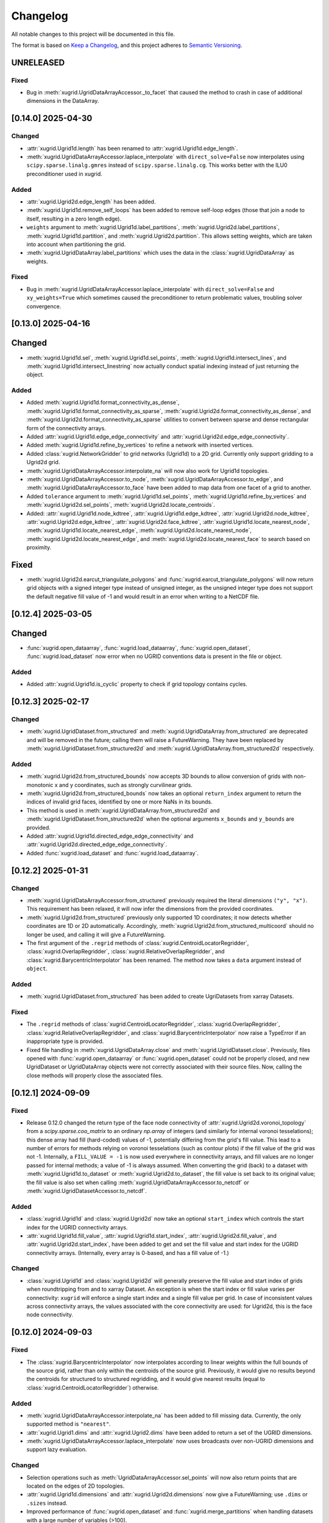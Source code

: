 Changelog
=========

All notable changes to this project will be documented in this file.

The format is based on `Keep a Changelog`_, and this project adheres to
`Semantic Versioning`_.

UNRELEASED
----------

Fixed
~~~~~

- Bug in :meth:`xugrid.UgridDataArrayAccessor._to_facet` that caused the method
  to crash in case of additional dimensions in the DataArray.

[0.14.0] 2025-04-30
-------------------

Changed
~~~~~~~

- :attr:`xugrid.Ugrid1d.length` has been renamed to :attr:`xugrid.Ugrid1d.edge_length`.
- :meth:`xugrid.UgridDataArrayAccessor.laplace_interpolate` with
  ``direct_solve=False`` now interpolates using ``scipy.sparse.linalg.gmres``
  instead of ``scipy.sparse.linalg.cg``. This works better with the ILU0
  preconditioner used in xugrid.

Added
~~~~~

- :attr:`xugrid.Ugrid2d.edge_length` has been added.
- :meth:`xugrid.Ugrid1d.remove_self_loops` has been added to remove self-loop
  edges (those that join a node to itself, resulting in a zero length edge).
- ``weights`` argument to :meth:`xugrid.Ugrid1d.label_partitions`,
  :meth:`xugrid.Ugrid2d.label_partitions`, :meth:`xugrid.Ugrid1d.partition`, and
  :meth:`xugrid.Ugrid2d.partition`. This allows setting weights, which are taken
  into account when partitioning the grid. 
- :meth:`xugrid.UgridDataArray.label_partitions` which uses the data in the
  :class:`xugrid.UgridDataArray` as weights.

Fixed
~~~~~

- Bug in :meth:`xugrid.UgridDataArrayAccessor.laplace_interpolate` with
  ``direct_solve=False`` and ``xy_weights=True`` which sometimes caused the
  preconditioner to return problematic values, troubling solver convergence.


[0.13.0] 2025-04-16
-------------------

Changed
-------

- :meth:`xugrid.Ugrid1d.sel`, :meth:`xugrid.Ugrid1d.sel_points`,
  :meth:`xugrid.Ugrid1d.intersect_lines`, and
  :meth:`xugrid.Ugrid1d.intersect_linestring` now actually conduct spatial
  indexing instead of just returning the object.

Added
~~~~~

- Added :meth:`xugrid.Ugrid1d.format_connectivity_as_dense`,
  :meth:`xugrid.Ugrid1d.format_connectivity_as_sparse`,
  :meth:`xugrid.Ugrid2d.format_connectivity_as_dense`, and
  :meth:`xugrid.Ugrid2d.format_connectivity_as_sparse` utilities to convert
  between sparse and dense rectangular form of the connectivity arrays.
- Added :attr:`xugrid.Ugrid1d.edge_edge_connectivity` and
  :attr:`xugrid.Ugrid2d.edge_edge_connectivity`.
- Added :meth:`xugrid.Ugrid1d.refine_by_vertices` to refine a network with
  inserted vertices.
- Added :class:`xugrid.NetworkGridder` to grid networks (Ugrid1d) to a 2D grid.
  Currently only support gridding to a Ugrid2d grid.
- :meth:`xugrid.UgridDataArrayAccessor.interpolate_na` will now also work for Ugrid1d
  topologies.
- :meth:`xugrid.UgridDataArrayAccessor.to_node`,
  :meth:`xugrid.UgridDataArrayAccessor.to_edge`, and
  :meth:`xugrid.UgridDataArrayAccessor.to_face` have been added to map data
  from one facet of a grid to another.
- Added ``tolerance`` argument to :meth:`xugrid.Ugrid1d.sel_points`,
  :meth:`xugrid.Ugrid1d.refine_by_vertices` and
  :meth:`xugrid.Ugrid2d.sel_points`, :meth:`xugrid.Ugrid2d.locate_centroids`.
- Added: :attr:`xugrid.Ugrid1d.node_kdtree`,
  :attr:`xugrid.Ugrid1d.edge_kdtree`, :attr:`xugrid.Ugrid2d.node_kdtree`,
  :attr:`xugrid.Ugrid2d.edge_kdtree`, :attr:`xugrid.Ugrid2d.face_kdtree`,
  :attr:`xugrid.Ugrid1d.locate_nearest_node`,
  :meth:`xugrid.Ugrid1d.locate_nearest_edge`,
  :meth:`xugrid.Ugrid2d.locate_nearest_node`,
  :meth:`xugrid.Ugrid2d.locate_nearest_edge`, and
  :meth:`xugrid.Ugrid2d.locate_nearest_face` to search based on proximity.

Fixed
-----

- :meth:`xugrid.Ugrid2d.earcut_triangulate_polygons` and
  :func:`xugrid.earcut_triangulate_polygons` will now return grid objects
  with a signed integer type instead of unsigned integer, as the unsigned
  integer type does not support the default negative fill value of -1 and
  would result in an error when writing to a NetCDF file.

[0.12.4] 2025-03-05
-------------------

Changed
-------

- :func:`xugrid.open_dataarray`, :func:`xugrid.load_dataarray`,
  :func:`xugrid.open_dataset`, :func:`xugrid.load_dataset` now error when no
  UGRID conventions data is present in the file or object.

Added
~~~~~

- Added :attr:`xugrid.Ugrid1d.is_cyclic` property to check if grid topology
  contains cycles.

[0.12.3] 2025-02-17
-------------------

Changed
~~~~~~~

- :meth:`xugrid.UgridDataset.from_structured` and
  :meth:`xugrid.UgridDataArray.from_structured` are deprecated and will be
  removed in the future; calling them will raise a FutureWarning. They have
  been replaced by :meth:`xugrid.UgridDataset.from_structured2d` and
  :meth:`xugrid.UgridDataArray.from_structured2d` respectively.

Added
~~~~~

- :meth:`xugrid.Ugrid2d.from_structured_bounds` now accepts 3D bounds to allow
  conversion of grids with non-monotonic x and y coordinates, such as strongly
  curvilinear grids.
- :meth:`xugrid.Ugrid2d.from_structured_bounds` now takes an optional
  ``return_index`` argument to return the indices of invalid grid faces,
  identified by one or more NaNs in its bounds.
- This method is used in :meth:`xugrid.UgridDataArray.from_structured2d` and
  :meth:`xugrid.UgridDataset.from_structured2d` when the optional arguments
  ``x_bounds`` and ``y_bounds`` are provided.
- Added :attr:`xugrid.Ugrid1d.directed_edge_edge_connectivity` and
  :attr:`xugrid.Ugrid2d.directed_edge_edge_connectivity`.
- Added :func:`xugrid.load_dataset` and :func:`xugrid.load_dataarray`.

[0.12.2] 2025-01-31
-------------------

Changed
~~~~~~~

- :meth:`xugrid.UgridDataArrayAccessor.from_structured` previously required the
  literal dimensions ``("y", "x")``. This requirement has been relaxed, it will
  now infer the dimensions from the provided coordinates.
- :meth:`xugrid.Ugrid2d.from_structured` previously only supported 1D
  coordinates; it now detects whether coordinates are 1D or 2D automatically.
  Accordingly, :meth:`xugrid.Ugrid2d.from_structured_multicoord` should no
  longer be used, and calling it will give a FutureWarning.
- The first argument of the ``.regrid`` methods of
  :class:`xugrid.CentroidLocatorRegridder`, :class:`xugrid.OverlapRegridder`,
  :class:`xugrid.RelativeOverlapRegridder`, and
  :class:`xugrid.BarycentricInterpolator` has been renamed. The method now
  takes a ``data`` argument instead of ``object``.

Added
~~~~~

- :meth:`xugrid.UgridDataset.from_structured` has been added to create
  UgriDatasets from xarray Datasets.

Fixed
~~~~~

- The ``.regrid`` methods of :class:`xugrid.CentroidLocatorRegridder`,
  :class:`xugrid.OverlapRegridder`, :class:`xugrid.RelativeOverlapRegridder`,
  and :class:`xugrid.BarycentricInterpolator` now raise a TypeError if an
  inappropriate type is provided.
- Fixed file handling in :meth:`xugrid.UgridDataArray.close` and
  :meth:`xugrid.UgridDataset.close`. Previously, files opened with
  :func:`xugrid.open_dataarray` or :func:`xugrid.open_dataset` could not be
  properly closed, and new UgridDataset or UgridDataArray objects were not
  correctly associated with their source files. Now, calling the close methods
  will properly close the associated files.

[0.12.1] 2024-09-09
-------------------

Fixed
~~~~~

- Release 0.12.0 changed the return type of the face node connectivity of
  :attr:`xugrid.Ugrid2d.voronoi_topology` from a `scipy.sparse.coo_matrix` to
  an ordinary `np.array` of integers (and similarly for internal voronoi
  tesselations); this dense array had fill (hard-coded) values of -1,
  potentially differing from the grid's fill value. This lead to a number of
  errors for methods relying on voronoi tesselations (such as contour plots)
  if the fill value of the grid was not -1. Internally, a ``FILL_VALUE = -1``
  is now used everywhere in connectivity arrays, and fill values are no longer
  passed for internal methods; a value of -1 is always assumed. When converting
  the grid (back) to a dataset with :meth:`xugrid.Ugrid1d.to_dataset` or
  :meth:`xugrid.Ugrid2d.to_dataset`, the fill value is set back to its original
  value; the fill value is also set when calling
  :meth:`xugrid.UgridDataArrayAccessor.to_netcdf` or
  :meth:`xugrid.UgridDatasetAccessor.to_netcdf`.
 
Added
~~~~~

- :class:`xugrid.Ugrid1d` and :class:`xugrid.Ugrid2d` now take an optional
  ``start_index`` which controls the start index for the UGRID connectivity
  arrays.
- :attr:`xugrid.Ugrid1d.fill_value`, :attr:`xugrid.Ugrid1d.start_index`,
  :attr:`xugrid.Ugrid2d.fill_value`, and :attr:`xugrid.Ugrid2d.start_index`,
  have been added to get and set the fill value and start index for the UGRID
  connectivity arrays. (Internally, every array is 0-based, and has a fill
  value of -1.)
  
Changed
~~~~~~~

- :class:`xugrid.Ugrid1d` and :class:`xugrid.Ugrid2d` will generally preserve
  the fill value and start index of grids when roundtripping from and to xarray
  Dataset. An exception is when the start index or fill value varies per
  connectivity: ``xugrid`` will enforce a single start index and a single fill
  value per grid. In case of inconsistent values across connectivity arrays,
  the values associated with the core connectivity are used: for Ugrid2d, this
  is the face node connectivity.

[0.12.0] 2024-09-03
-------------------

Fixed
~~~~~

- The :class:`xugrid.BarycentricInterpolator` now interpolates according to
  linear weights within the full bounds of the source grid, rather than only
  within the centroids of the source grid. Previously, it would give no results
  beyond the centroids for structured to structured regridding, and it would
  give nearest results (equal to :class:`xugrid.CentroidLocatorRegridder`) otherwise.

Added
~~~~~

- :meth:`xugrid.UgridDataArrayAccessor.interpolate_na` has been added to fill missing
  data. Currently, the only supported method is ``"nearest"``.
- :attr:`xugrid.Ugrid1.dims` and :attr:`xugrid.Ugrid2.dims` have been added to
  return a set of the UGRID dimensions.
- :meth:`xugrid.UgridDataArrayAccessor.laplace_interpolate` now uses broadcasts
  over non-UGRID dimensions and support lazy evaluation.

Changed
~~~~~~~

- Selection operations such as :meth:`UgridDataArrayAccessor.sel_points` will
  now also return points that are located on the edges of 2D topologies.
- :attr:`xugrid.Ugrid1d.dimensions` and :attr:`xugrid.Ugrid2d.dimensions` now
  give a FutureWarning; use ``.dims`` or ``.sizes`` instead.
- Improved performance of :func:`xugrid.open_dataset` and
  :func:`xugrid.merge_partitions` when handling datasets with a large number
  of variables (>100).

[0.11.2] 2024-08-16
-------------------

Fixed
~~~~~

- The regridders will no longer flip around data along an axis when regridding
  from data from structured to unstructured form when the coordinates along the
  dimensions is decreasing. (Decreasing y-axis is a common occurence in
  geospatial rasters.)
- The regridders will no longer error on ``.regrid()`` if a structured target
  grid is non-equidistant, and contains an array delta (``d``) coordinate
  rather than a single delta to denote cell sizes along a dimension (i.e.
  ``dy`` along ``y`` midpoints, and ``dx`` along ``x``.)

Added
~~~~~

- :func:`xugrid.snap_nodes` to snap neighboring vertices together that are
  located within a maximum snapping distance from each other. If vertices are
  located within a maximum distance, some of them are snapped to their
  neighbors ("targets"), thereby guaranteeing a minimum distance between nodes
  in the result. The determination of whether a point becomes a target itself
  or gets snapped to another point is primarily based on the order in which
  points are processed and their spatial relationships.

[0.11.1] 2024-08-13
-------------------

Fixed
~~~~~

- The reduction methods for the overlap regridders now behave consistently when
  all values are NaN or when all weights (overlaps) are zero, and all methods
  give the same answer irrespective of the order in which the values are
  encountered.
- :meth:`xugrid.merge_partitions` will now raise a ValueError if zero
  partitions are provided.
- :meth:`xugrid.merge_partitions` will no longer error when chunks are
  inconsistent across variables in a dataset, but now returns a merged dataset
  while keeping the chunking per variable. (Note that if chunks are inconstent
  for a variable **across partitions** that they are still and always unified
  for the variable.)

Added
~~~~~

- Percentiles (5, 10, 25, 50, 75, 90, 95) have been added to the
  :class:`xugrid.OverlapRegridder` as standard available reduction methods
  (available as ``"p5", "p10"``, etc.). Custom percentile values (e.g. 2.5, 42) can be
  setup using :meth:`xugrid.OverlapRegridder.create_percentile_method`.

Changed
~~~~~~~

- Custom reduction functions provide to the overlap regridders no longer require
  an ``indices`` argument.
- :meth:`xugrid.Ugrid2d.sel_points`,
  :meth:`xugrid.UgridDataArrayAccessor.sel_points` and
  :meth:`xugrid.UgridDatasetAccessor.sel_points` now take an ``out_of_bounds``
  and ``fill_value`` argument to determine what to with points that do not fall
  inside of any grid feature. Previously, the method silently dropped these
  points. The method now takes a ``fill_value`` argument to assign to
  out-of-bounds points. It gives a warning return uses ``fill_value=np.nan`` by
  default. To enable the old behavior, set ``out_of_bounds="drop"``.

[0.11.0] 2024-08-05
-------------------

Fixed
~~~~~

- :func:`xugrid.merge_partitions` now automatically merges chunks (if defined
  in the partition datasets). This removes the commonly seen
  ``PerformanceWarning: Slicing with an out-of-order index is generating ...
  times more chunks`` warning in subsequent operations, and also greatly
  improves the performance of subsequent operations (roughly scaling linearly
  with the number of partitions). The previous behavior can be maintained by
  setting ``merge_ugrid_chunks=False``. This keyword will likely be deprecated
  in the future as merging the UGRID dimension chunks should be superior for
  (almost all?) subsquent operations.
- :func:`xugrid.snap_to_grid` now returns proper line indexes when multiple
  linestrings are snapped. Snapping previously could result in correct
  linestring locations, but wrong line indexes.

Added
~~~~~

- Included ``edge_node_connectivity`` in :meth:`xugrid.Ugrid2d.from_meshkernel`,
  so the ordering of edges is consistent with ``meshkernel``.
- Added :meth:`xugrid.Ugrid1d.create_data_array`,
  :meth:`xugrid.Ugrid2d.create_data_array`, and
  :meth:`xugrid.UgridDataArray.from_data` to more easily instantiate a
  UgridDataArray from a grid topology and an array of values.
- Added :func:`xugrid.create_snap_to_grid_dataframe` to provide
  more versatile snapping, e.g. with custom reductions to assign_edge_coords
  aggregated properties to grid edges.

Changed
~~~~~~~

- :meth:`xugrid.UgridDataArrayAccessor.laplace_interpolate` now uses ``rtol``
  and ``atol`` keywords instead of ``tol``, to match changes in
  ``scipy.linalg.sparse.cg``.

[0.10.0] 2024-05-01
-------------------

Fixed
~~~~~

- Fixed indexing bug in the ``"mode"`` method in
  :class:`xugrid.CentroidLocatorRegridder`, :class:`xugrid.OverlapRegridder`,
  :class:`xugrid.RelativeOverlapRegridder`, which gave the method the tendency
  to repeat the first value in the source grid across the target grid.

Added
~~~~~

- :func:`xugrid.earcut_triangulate_polygons` and
  :meth:`xugrid.Ugrid2d.earcut_triangulate_polygons` have been added to break
  down polygon geodataframes into a triangular mesh for further processing.
- :meth:`xugrid.OverlapRegridder.weights_as_dataframe` has been added to
  extract regridding weights (overlaps) from the regridders. This method is
  also available for :class:`BarycentricInterpolator`,
  :class:`CentroidLocatorRegridder`, and :class:`RelativeOverlapRegridder`.

[0.9.0] 2024-02-15
------------------

Fixed
~~~~~

- :meth:`xugrid.Ugrid2d.equals` and :meth:`xugrid.Ugrid1d.equals` test if
  dataset is equal instead of testing type.
- Fixed bug in :func:`xugrid.concat` and :func:`xugrid.merge` where multiple
  grids were returned if grids did not point to the same object id (i.e.
  copies).
- Fixed bug in :meth:`xugrid.Ugrid1d.merge_partitions`, which caused
  ``ValueError: indexes must be provided for attrs``.
- Fixed ``from_structured`` methods: the generated faces are now always in
  counterclockwise direction, also for increasing y-coordinates or decreasing
  x-coordinates.

Added
~~~~~

- :meth:`xugrid.Ugrid2d.from_structured_multicoord` has been added
  to generate UGRID topologies from rotated or approximated curvilinear grids.
- :meth:`xugrid.Ugrid2d.from_structured_intervals1d` has been added to generate
  UGRID topologies from "intervals": the N + 1 vertex coordinates for N faces.
- :meth:`xugrid.Ugrid2d.from_structured_intervals2d` has been added to generate
  UGRID topologies from "intervals": the (M + 1, N + 1) vertex coordinates for N faces.
- :meth:`xugrid.UgridDataArrayAccessor.from_structured` now takes ``x`` and ``y``
  arguments to specify which coordinates to use as the UGRID x and y coordinates.
- :attr:`xugrid.UgridDataset.sizes` as an alternative to :attr:`xugrid.UgridDataset.dimensions`
- :attr:`xugrid.Ugrid2d.max_face_node_dimension` which returns the dimension
  name designating nodes per face.
- :attr:`xugrid.AbstractUgrid.max_connectivity_sizes` which returns all
  maximum connectivity dimensions and their corresponding size.
- :attr:`xugrid.AbstractUgrid.max_connectivity_dimensions` which returns all
  maximum connectivity dimensions.

Changed
~~~~~~~

- :meth:`xugrid.Ugrid2d.from_structured` now takes ``x`` and ``y`` arguments instead
  of ``x_bounds`` and ``y_bounds`` arguments.
- :func:`xugrid.merge_partitions` now also merges datasets with grids that are
  only contained in some of the partition datasets.

[0.8.1] 2024-01-19
------------------

Fixed
~~~~~

- :meth:`xugrid.UgridDataArrayAccessor.reindex_like` will now take the tolerance
  argument into account before sorting. In the past, near ties could be resolved
  differently between otherwise similar grid topologies due to roundoff.

Added
~~~~~

- :meth:`xugrid.UgridDataArrayAccessor.laplace_interpolate` now also supports
  interpolation of node associated data, and Ugrid1d topologies.
- :meth:`xugrid.Ugrid1d.from_shapely` and :meth:`xugrid.Ugrid2d.from_shapely` have
  been added to directly instantiate UGRID topologies from arrays of shapely geometries.

Changed
~~~~~~~

- :meth:`xugrid.UgridDataArrayAccessor.laplace_interpolate` no longer uses scipy's
  ILU decomposition as a preconditioner. A simpler and more effective preconditioner
  is automatically used instead. The arguments have changed accordingly.
  ``direct_solve`` is now by default ``False``.
- :meth:`xugrid.Ugrid1d.from_geodataframe` and :meth:`xugrid.Ugrid2d.from_geodataframe`
  now check whether the geodataframe argument is a geopandas GeoDataFrame, and whether
  the geometry types are appropriate (LineStrings for Ugrid1d, Polygons for Ugrid2d).

[0.8.0] 2023-12-11
------------------

Changed
~~~~~~~

- Initialize Meshkernel with a spherical projection if the coordinate reference
  system (crs) is geographic.
- Minimum Python version increased to 3.9.

[0.7.1] 2023-11-17
------------------

Fixed
~~~~~
- Support for Meshkernel 3 (#171). Initialize Meshkernel
  with defaults, setting it to cartesian projection.

[0.7.0] 2023-10-19
------------------

Added
~~~~~

- :meth:`xugrid.Ugrid2d.to_nonperiodic`,
  :meth:`xugrid.UgridDataArrayAccessor.to_nonperiodic` and
  :meth:`xugrid.UgridDatasetAccessor.to_nonperiodic` have been added to convert
  a "periodid grid" (where the leftmost nodes are the same as the rightmost
  nodes, e.g. a mesh for the globe) to an "ordinary" grid.
- Conversely, :meth:`xugrid.Ugrid2d.to_periodic`,
  :meth:`xugrid.UgridDataArrayAccessor.to_periodic` and
  :meth:`xugrid.UgridDatasetAccessor.to_periodic` have been added to convert an
  ordinary grid to a periodic grid.
- :attr:`xugrid.Ugrid2d.perimeter` has been added the compute the length of the
  face perimeters.
- :meth:`xugrid.Ugrid1d.reindex_like`,
  :meth:`xugrid.Ugrid2d.reindex_like`,
  :meth:`xugrid.UgridDataArrayAccessor.reindex_like` and
  :meth:`xugrid.UgridDatasetAccessor.reindex_like` have been added to deal with
  equivalent but differently ordered topologies and data.

Changed
~~~~~~~

- UGRID 2D topologies are no longer automatically forced in counterclockwise
  orientation during initialization.

Fixed
~~~~~

- Using an index which only reorders but does not change the size in
  :meth:`xugrid.Ugrid1d.topology_subset` or
  :meth:`xugrid.Ugrid2d.topology_subset` would erroneously result in the
  original grid being returned, rather than a new grid with the faces or edges
  shuffled. This breaks the link the between topology and data when using
  ``.isel`` on a UgridDataset or UgridDataArray. This has been fixed: both data
  and the topology are now shuffled accordingly.

[0.6.5] 2023-09-30
------------------

Added
~~~~~

- :meth:`xugrid.Ugrid2d.intersect_line`,
  :meth:`xugrid.Ugrid2d.intersect_linestring`
  :meth:`xugrid.UgridDataArrayAccessor.intersect_line`,
  :meth:`xugrid.UgridDataArrayAccessor.intersect_linestring`,
  :meth:`xugrid.UgridDatasetAccessor.intersect_line`, and
  :meth:`xugrid.UgridDatasetAccessor.intersect_linestring` have been added to
  intersect line and linestrings and extract the associated face data.

Changed
~~~~~~~

- Selection operations along a line, or at point locations, will now prefix the
  name of the grid in the x and y coordinates. This avoids name collisions when
  multiple topologies are present in a dataset.
- Xugrid now contains a partial copy of the xarray plot utils module, and its
  tests. The latest xarray release broke xugrid (on import), since (private)
  parts of xarray were used which no longer existed.

Fixed
~~~~~

- :meth:`xugrid.UgridDatasetAccessor.sel` would return only a single grid
  topology even when the selection subject contains more than one grid. It now
  correctly returns subsets of all topologies.

[0.6.4] 2023-08-22
------------------

Fixed
~~~~~

- Bug in :func:`xugrid.snap_to_grid`, which caused an ``IndexError``.
  See `#122 <https://github.com/Deltares/xugrid/issues/122>`_.


[0.6.3] 2023-08-12
------------------

Added
~~~~~

- Added :func:`xugrid.burn_vector_geometries` to burn vector geometries in the
  form of geopandas GeoDataFrames into a Ugrid2d topology.
- Added :func:`xugrid.polygonize` to create vector polygons for all connected
  regions of a Ugrid2d topology sharing a common value. The result is a
  geopandas GeoDataFrame.
- :meth:`xugrid.Ugrid2d.validate_edge_node_connectivity` has been added to
  validate edge_node_connectivity by comparing with the face_node_connectivity.
  The result can be used to define a valid subselection.
- :meth:`xugrid.Ugrid2d.from_structured_bounds` can be used to generate
  a Ugrid2d topology from x and y bounds arrays.
- :attr:`xugrid.UgridDatasetAccessor.name`,
  :attr:`xugrid.UgridDatasetAccessor.names`,
  :attr:`xugrid.UgridDatasetAccessor.topology`; and
  :attr:`xugrid.UgridDataArrayAccessor.name`,
  :attr:`xugrid.UgridDataArrayAccessor.names`,
  :attr:`xugrid.UgridDataArrayAccessor.topology` have been added to provide
  easier access to the names of the UGRID topologies.
- :meth:`xugrid.UgridDatasetAccessor.rename` and
  :meth:`xugrid.UgridDataArrayAccessor.rename` to rename both topology and the
  associated dimensions.
- :meth:`xugrid.Ugrid2d.bounding_polygon` has been added to get a polygon
  describing the bounds of the grid.

Fixed
~~~~~

- :class:`xugrid.CentroidLocatorRegridder`, :class:`xugrid.OverlapRegridder`,
  and :class:`xugrid.BarycentricInterpolator` will now also regrid structured
  to unstructured grid topologies.
- :meth:`xugrid.Ugrid1d.to_dataset` and :meth:`xugrid.Ugrid2d.to_dataset` no
  longer write unused connectivity variables into the attributes of the UGRID
  dummy variable.
- Conversion from and to GeoDataFrame will now conserve the CRS (coordinate
  reference system).
- :meth:`xugrid.UgridDatasetAccessor.to_geodataframe` will no longer error when
  converting a UgridDataset that does not contain any variables.
- :meth:`xugrid.OverlapRegridder.regrid` will no longer give incorrect results
  on repeated calls with the "mode" method.

Changed
~~~~~~~

- Initializing a Ugrid2d topology with an invalid edge_node_connectivity will
  no longer raise an error.
- :attr:`xugrid.Ugrid1d.node_node_connectivity`,
  :attr:`xugrid.Ugrid1d.directed_node_node_connectivity`,
  :attr:`xugrid.Ugrid2d.node_node_connectivity`,
  :attr:`xugrid.Ugrid2d.directed_node_node_connectivity`, and
  :attr:`xugrid.Ugrid2d.face_face_connectivity` now contain the associated edge
  index in the ``.data`` attribute of the resulting CSR matrix.

[0.6.2] 2023-07-26
------------------

Fixed
~~~~~

- Computing indexer to avoid dask array of unknown shape upon plotting.
  See `#117 <https://github.com/Deltares/xugrid/issues/117>`_.
- Bug where chunked dask arrays could not be regridded.
  See `#119 <https://github.com/Deltares/xugrid/issues/99>`_.
- Bug where error was thrown in the RelativeOverlapRegridder upon
  flipping the y coordinate.


[0.6.1] 2023-07-07
------------------

Fixed
~~~~~

- Fillvalue was not properly replaced in cast.
  See `#113 <https://github.com/Deltares/xugrid/issues/113>`_.


[0.6.0] 2023-07-05
------------------

Added
~~~~~

- :meth:`xugrid.Ugrid2d.label_partitions`, :meth:`xugrid.Ugrid2d.partition`,
  :meth:`xugrid.Ugrid2d.merge_partitions` have been added to partition and merge
  a grid.
- :meth:`xugrid.UgridDataArrayAccessor.partition`,
  :meth:`xugrid.UgridDataArrayAccessor.partition_by_label`,
  :meth:`xugrid.UgridDatasetAccessor.partition`, and
  :meth:`xugrid.UgridDatasetAccessor.partition_by_label` have been added to
  part a grid and its associated data.
- :meth:`xugrid.Ugrid1d.rename` and :meth:`xugrid.Ugrid2d.rename` have been
  added to rename a grid, including the attributes that are created when the
  grid is converted into an xarray dataset.
- :meth:`xugrid.Ugrid1d.node_node_connectivity` and
  :meth:`xugrid.Ugrid2.node_node_connectivity` properties have been added.
- :meth:`xugrid.Ugrid1d.topological_sort_by_dfs` has been added.
- :meth:`xugrid.Ugrid1d.contract_vertices` has been added.

Fixed
~~~~~

- Regridding is possible again with regridders initiated ``from_weights``.
  See `#90 <https://github.com/Deltares/xugrid/issues/90>`_.
  This was a broken feature in the 0.5.0 release.
- Computed weights for structured grids regridders now decrease with distance
  instead of increase.
- Fixed edge case for regridding structured grids, where midpoints of the
  source and target grid are equal.
- Fixed numba typing error for regridders.

Changed
~~~~~~~

- Regridding structured grids now throws error if computed weights < 0.0 or >
  1.0, before these weights were clipped to 0.0 and 1.0 respectively.


[0.5.0] 2023-05-25
------------------

Added
~~~~~

- :class:`xugrid.BarycentricInterpolator`,
  :class:`xugrid.CentroidLocatorRegridder`, :class:`xugrid.OverlapRegridder`,
  and :class:`RelativeOverlapRegridder`, now accept structured grids, in the
  form of a ``xr.DataArray`` with a ``"x"`` and a ``"y"`` coordinate.

[0.4.0] 2023-05-05
------------------

Fixed
~~~~~

- :meth:`xugrid.Ugrid2d.tesselate_centroidal_voronoi` and
  :meth:`xugrid.Ugrid2d.tesselate_circumcenter_voronoi` will only include
  relevant centroids, rather than all the original centroids when
  ``add_exterior=False``. Previously, a scrambled voronoi grid could result
  from the tesselation when the original grid contained cells with only one
  neighbor.
- ``import xugrid`` now does not throw ``ImportError`` anymore when the
  optional package ``geopandas`` was missing in the environment.

Changed
~~~~~~~

- :meth:`xugrid.Ugrid2d.sel_points` and
  :meth:`xugrid.UgridDataArrayAccessor.sel_points` now return a result with an
  "index" coordinate, containing the (integer) index of the points.
- :class:`xugrid.Ugrid2d` will now error during initialization if the
  node_edge_connectivity is invalid (i.e. contains nodes that are not used in
  any face).
- :meth:`xugrid.UgridDataArrayAccessor.plot.pcolormesh` now defaults to
  ``edgecolors="face"`` to avoid white lines (which can be become relatively
  dominant in when plotting large grids).

Added
~~~~~

- :meth:`xugrid.Ugrid2d.tesselate_circumcenter_voronoi` has been added to
  provide orthogonal voronoi cells for triangular grids.
- :meth:`xugrid.Ugrid1d.to_dataset`, :meth:`xugrid.Ugrid2d.to_dataset`,
  :meth:`xugrid.UgridDataArrayAccessor.to_dataset`, and
  :meth:`xugrid.UgridDatasetAccessor.to_dataset` now take an
  ``optional_attributes`` keyword argument to generate the optional UGRID
  attributes.
- :class:`xugrid.Ugrid1d` and :class:`xugrid.Ugrid2d` now have an ``attrs``
  property.
- :meth:`xugrid.UgridDatasetAccessor.rasterize` and
  :meth:`xugrid.UgridDatasetAccessor.rasterize_like` have been added to
  rasterize all face variables in a UgridDataset.

[0.3.0] 2023-03-14
------------------

Fixed
~~~~~

Changed
~~~~~~~

- ``pygeos`` has been replaced by ``shapely >= 2.0``.
- :func:`xugrid.snap_to_grid` will now return a UgridDataset and a geopandas
  GeoDataFrame. The UgridDataset contains the snapped data on the edges of the
  the UGRID topology.
- :class:`xugrid.RelativeOverlapRegridder` has been created to separate the
  relative overlap logic from :class:`xugrid.OverlapRegridder`.
- :class:`xugrid.BarycentricInterpolator`,
  :class:`xugrid.CentroidLocatorRegridder`, :class:`xugrid.OverlapRegridder`,
  and :class:`RelativeOverlapRegridder` can now be instantiated from weights
  (``.from_weights``) or from a dataset (``.from_dataset``) containing
  pre-computed weights.
- Regridder classes initiated with method *geometric_mean* now return NaNs for
  negative data.

Added
~~~~~

- :func:`xugrid.Ugrid2d.tesselate_circumcenter_voronoi` has been added to
  provide orthogonal voronoi cells for triangular grids.

[0.2.1] 2023-02-06
------------------

Fixed
~~~~~
- :func:`xugrid.open_dataarray` will now return :class:`xugrid.UgridDataArray`
  instead of only an xarray DataArray without topology.
- Setting wrapped properties of the xarray object (such as ``name``) now works.
- Creating new (subset) topologies via e.g. selection will no longer error when
  datasets contains multiple coordinates systems (such as both longitude and
  latitude next to projected x and y coordinates).

Changed
~~~~~~~

Added
~~~~~

- Several regridding methods have been added for face associated data:
  :class:`xugrid.BarycentricInterpolator` have been added to interpolate
  smoothly, :class:`xugrid.CentroidLocatorRegridder` has been added to simply
  sample based on face centroid, and :class:`xugrid.OverlapRegridder` supports
  may aggregation methods (e.g. area weighted mean).
- Added :attr:`xugrid.Ugrid1d.edge_node_coordinates`.
- Added :attr:`xugrid.Ugrid2d.edge_node_coordinates` and
  :attr:`xugrid.Ugrid2d.face_node_coordinates`.

[0.2.0] 2023-01-19
------------------

Fixed
~~~~~

- :meth:`xugrid.Ugrid1d.topology_subset`,
  :meth:`xugrid.Ugrid2d.topology_subset`, and therefore also
  :meth:`xugrid.UgridDataArrayAccessor.sel` and
  :meth:`xugrid.UgridDatasetAccessor.sel` now propagate UGRID attributes.
  Before this fix, dimension of the UGRID topology would go out of sync with
  the DataArray, as a subset would return a new UGRID topology with default
  UGRID names.
- :meth:`xugrid.Ugrid2d.topology_subset`, :meth:`xugrid.UgridDataArrayAccessor.sel`
  :meth:`xugrid.UgridDatasetAccessor.sel` will now return a correct UGRID 2D
  topology when fill values are present in the face node connectivity.
- :meth:`xugrid.plot.contour` and :meth:`xugrid.plot.contourf` will no longer
  plot erratic contours when "island" faces are present (no connections to
  other faces) or when "slivers" are present (where cells have a only a left or
  right neighbor).
- :meth:`xugrid.plot.pcolormesh` will draw all edges around faces now when
  edgecolor is defined, rather than skipping some edges.
- Do not mutate edge_node_connectivity in UGRID2D when the
  face_node_connectivity property is accessed.

Changed
~~~~~~~

- Forwarding to the internal xarray object is now setup at class definition of
  :class:`UgridDataArray` and :class:`UgridDataset` rather than at runtime.
  This means tab completion and docstrings for the xarray methods should work.
- The UGRID dimensions in :class:`UgridDataArray` and :class:`UgridDataset` are
  labelled at initialization. This allows us to track necessary changes to the
  UGRID topology for general xarray operations. Forwarded methods (such as
  :meth:`UgridDataArray.isel`) will now create a subset topology if possible, or
  error if an invalid topology is created by the selection.
- This also means that selection on one facet of the grid (e.g. the face
  dimension) will also result in a valid selection of the data on another facet
  (such as the edge dimension).
- :meth:`xugrid.Ugrid1d.sel` and :meth:`xugrid.Ugrid2d.sel` now take an ``obj``
  argument and return a DataArray or Dataset.
- Consequently, `xugrid.UgridDataArrayAccessor.isel` and
  `xugrid.UgridDatasetAccessor.isel` have been removed.
- :attr:`xugrid.Ugrid1d.dimensions` and
  :attr:`xugrid.Ugrid2d.dimensions` will now return a dictionary with the
  keys the dimension names and as the values the sizes of the dimensions.
- :attr:`xugrid.Ugrid2d.voronoi_topology` will now include exterior vertices to
  also generate a valid 2D topology when when "island" faces are present (no
  connections to other faces) or when "slivers" are present (where cells have a
  only a left or right neighbor).

Added
~~~~~

- :class:`xugrid.Ugrid1d` and :class:`xugrid.Ugrid2d` can now be initialized
  with an ``attrs`` argument to setup non-default UGRID attributes such as
  alternative node, edge, or face dimensions.
- :meth:`xugrid.Ugrid1d.topology_subset`,
  :meth:`xugrid.Ugrid2d.topology_subset`, :meth:`xugrid.Ugrid1d.isel`, and
  :meth:`xugrid.Ugrid2d.isel` now take a ``return_index`` argument and will
  to return UGRID dimension indexes if set to True.
- :meth:`xugrid.UgridDataArrayAccessor.clip_box` and
  :meth:`xugrid.UgridDatasetAccessor.clip_box` have been added to more easily
  select data in a bounding box.
- For convenience, ``.grid``, ``.grids``, ``.obj`` properties are now available
  on all these classes: :class:`UgridDataArray`, :class:`UgridDataset`,
  :class:`UgridDataArrayAccessor`, and :class:`UgridDatasetAccessor`.
- Added :func:`xugrid.merge_partitions` to merge topology and data that have
  been partitioned along UGRID dimensions.

[0.1.10] 2022-12-13
-------------------

Fixed
~~~~~

- Move matplotlib import into a function body so matplotlib remains an optional
  dependency.

[0.1.9] 2022-12-13
------------------

Changed
~~~~~~~
- Warn instead of error when the UGRID attributes indicate a set of coordinate
  that are not present in the dataset.
- Use `pyproject.toml` for setuptools instead of `setup.cfg`.

Added
~~~~~

- :attr:`xugrid.Ugrid1d.edge_bounds` has been added to get the bounds
  for every edge contained in the grid.
- :attr:`xugrid.Ugrid2d.edge_bounds` has been added to get the bounds
  for every edge contained in the grid.
- :attr:`xugrid.Ugrid2d.face_bounds` has been added to get the bounds
  for face edge contained in the grid.
- :meth:`xugrid.Ugrid1d.from_meshkernel` and
  :meth:`xugrid.Ugrid2d.from_meshkernel` have been added to initialize Ugrid
  topology from a meshkernel object.
- :meth:`xugrid.Ugrid1d.plot` and :meth:`xugrid.Ugrid2d.plot` have been added
  to plot the edges of the grid.

Fixed
~~~~~

- :meth:`xugrid.UgridDataArray.from_structured` will no longer result in
  a flipped grid when the structured coordintes are not ascending.

[0.1.7] 2022-09-06
------------------

Fixed
~~~~~
- The setitem method of :class:`xugrid.UgridDataset` has been updated to check
  the dimensions of grids rather than the dimensions of objects to decide
  whether a new grids should be appended.
- :meth:`xugrid.UgridDataArrayAccessor.assign_edge_coords` and
  :meth:`xugrid.UgridDatasetAccessor.assign_edge_coords` have been added to add
  the UGRID edge coordinates to the xarray object.
- :meth:`xugrid.UgridDataArrayAccessor.assign_face_coords` and
  :meth:`xugrid.UgridDatasetAccessor.assign_face_coords` have been added to add
  the UGRID face coordinates to the xarray object.
- Fixed mixups in ``xugrid.UgridRolesAccessor`` for inferring UGRID dimensions,
  which would result incorrectly in a ``UgridDimensionError`` complaining about
  conflicting dimension names.

[0.1.5] 2022-08-22
------------------

Fixed
~~~~~

- ``list`` and ``dict`` type annotations have been replaced with ``List`` and ``Dict``
  from the typing module to support older versions of Python (<3.9).

Changed
~~~~~~~

- The ``inplace`` argument has been removed from :meth:`xugrid.Ugrid1d.to_crs`
  and :meth:`xugrid.Ugrid2d.to_crs`; A copy is returned when the CRS is already
  as requested.

Added
~~~~~

- :meth:`xugrid.UgridDataArrayAccessor.set_crs` has been added to set the CRS.
- :meth:`xugrid.UgridDataArrayAccessor.to_crs` has been added to reproject the
  grid of the DataArray.
- :meth:`xugrid.UgridDatasetAccessor.set_crs` has been added to set the CRS of
- :meth:`xugrid.UgridDatasetAccessor.to_crs` has been added to reproject a grid
  or all grids of a dataset.
- :attr:`xugrid.UgridDataArrayAccessor.bounds` has been added to get the bounds
  of the grid coordinates.
- :attr:`xugrid.UgridDataArrayAccessor.total_bounds` has been added to get the
  bounds of the grid coordinates.
- :attr:`xugrid.UgridDatasetAccessor.bounds` has been added to get the bounds
  for every grid contained in the dataset.
- :attr:`xugrid.UgridDatasetAccessor.total_bounds` has been added to get the
  total bounds of all grids contained in the dataset.

[0.1.4] 2022-08-16
------------------

Fixed
~~~~~

- A ``start_index`` of 1 in connectivity arrays is handled and will no longer
  result in indexing errors.
- ``levels`` argument is now respected in line and pcolormesh plotting methods.

Changed
~~~~~~~

- UGRID variables are now extracted via :class:`xugrid.UgridRolesAccessor` to
  allow for multiple UGRID topologies in a single dataset.
- Extraction of the UGRID dimensions now proceeds via the dummy variable
  attributes, the connetivity arrays, and finally the coordinates.
- Multiple coordinates can be supported. The UgridRolesAccessor attempts
  to infer valid node coordinates based on their standard names
  (one of``projection_x_coordinate, projection_y_coordinate, longitude,
  latitude``); a warning is raised when these are not found.
- :class:`xugrid.UgridDataset` now supports multiple Ugrid topologies.
  Consequently, its ``.grid`` attribute has been replaced by ``.grids``.
- The xarray object is no longer automatically wrapped when accessing the
  ``.obj`` attribute of a UgridDataArray or UgridDataset.
- Separate UgridAccessors have been created for UgridDataArray and UgridDataset
  as many methods are specific to one but not the other.
- The Ugrid classes have been subtly changed to support multiple topologies
  in a dataset. The ``.dataset`` attribute has been renamed to ``._dataset``,
  as access to the dataset should occur via the ``.to_dataset()`` method
  instead, which can check for consistency with the xarray object.

Added
~~~~~

- :class:`xugrid.UgridRolesAccessor` has been added to extract UGRID variables
  from xarray Datasets.
- :func:`xugrid.merge` and :func:`xugrid.concat` have been added, since the
  xarray functions raise a TypeError on non-xarray objects.
- :meth:`xugrid.UgridDataArrayAccessor.assign_node_coords` and
  :meth:`xugrid.UgridDatasetAccessor.assign_node_coords` have been added to add
  the UGRID node coordinates to the xarray object.
- :meth:`xugrid.UgridDataArrayAccessor.set_node_coords` and
  :meth:`xugrid.UgridDatasetAccessor.set_node_coords` have been added to set
  other coordinates (e.g. latitude-longitude instead of projected coordinates)
  as the active coordinates of the Ugrid topology.

[0.1.3] 2021-12-23
------------------

.. _Keep a Changelog: https://keepachangelog.com/en/1.0.0/
.. _Semantic Versioning: https://semver.org/spec/v2.0.0.html
